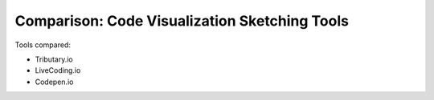 ==============================================
Comparison: Code Visualization Sketching Tools
==============================================

Tools compared:

* Tributary.io
* LiveCoding.io
* Codepen.io

